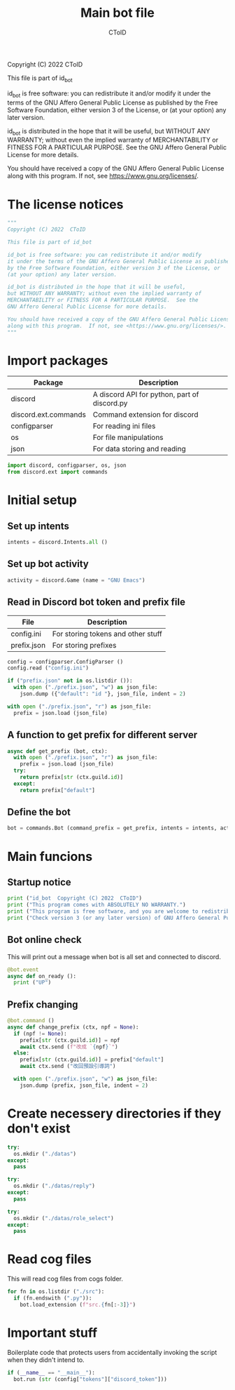 #+TITLE: Main bot file
#+AUTHOR: CToID
#+PROPERTY: header-args :tangle ../bot.py
#+OPTIONS: num:nil 

Copyright (C) 2022  CToID

This file is part of id_bot

id_bot is free software: you can redistribute it and/or modify
it under the terms of the GNU Affero General Public License as published
by the Free Software Foundation, either version 3 of the License, or
(at your option) any later version.

id_bot is distributed in the hope that it will be useful,
but WITHOUT ANY WARRANTY; without even the implied warranty of
MERCHANTABILITY or FITNESS FOR A PARTICULAR PURPOSE.  See the
GNU Affero General Public License for more details.

You should have received a copy of the GNU Affero General Public License
along with this program.  If not, see <https://www.gnu.org/licenses/>.

* Table of contents :TOC_1:noexport:
- [[#the-license-notices][The license notices]]
- [[#import-packages][Import packages]]
- [[#initial-setup][Initial setup]]
- [[#main-funcions][Main funcions]]
- [[#create-necessery-directories-if-they-dont-exist][Create necessery directories if they don't exist]]
- [[#read-cog-files][Read cog files]]
- [[#important-stuff][Important stuff]]

* The license notices
#+begin_src python
"""
Copyright (C) 2022  CToID

This file is part of id_bot

id_bot is free software: you can redistribute it and/or modify
it under the terms of the GNU Affero General Public License as published
by the Free Software Foundation, either version 3 of the License, or
(at your option) any later version.

id_bot is distributed in the hope that it will be useful,
but WITHOUT ANY WARRANTY; without even the implied warranty of
MERCHANTABILITY or FITNESS FOR A PARTICULAR PURPOSE.  See the
GNU Affero General Public License for more details.

You should have received a copy of the GNU Affero General Public License
along with this program.  If not, see <https://www.gnu.org/licenses/>.
"""
#+end_src

* Import packages
| Package              | Description                                  |
|----------------------+----------------------------------------------|
| discord              | A discord API for python, part of discord.py |
| discord.ext.commands | Command extension for discord                |
| configparser         | For reading ini files                        |
| os                   | For file manipulations                       |
| json                 | For data storing and reading                 |
#+begin_src python
import discord, configparser, os, json
from discord.ext import commands
#+end_src

* Initial setup
** Set up intents
#+begin_src python
intents = discord.Intents.all ()
#+end_src

** Set up bot activity
#+begin_src python
activity = discord.Game (name = "GNU Emacs")
#+end_src

** Read in Discord bot token and prefix file
| File        | Description                        |
|-------------+------------------------------------|
| config.ini  | For storing tokens and other stuff |
| prefix.json | For storing prefixes               |
#+begin_src python
config = configparser.ConfigParser ()
config.read ("config.ini")

if ("prefix.json" not in os.listdir ()):
  with open ("./prefix.json", "w") as json_file:
    json.dump ({"default": "id "}, json_file, indent = 2)

with open ("./prefix.json", "r") as json_file:
  prefix = json.load (json_file)
#+end_src

** A function to get prefix for different server
#+begin_src python
async def get_prefix (bot, ctx):
  with open ("./prefix.json", "r") as json_file:
    prefix = json.load (json_file)
  try:
    return prefix[str (ctx.guild.id)]
  except:
    return prefix["default"]
#+end_src

** Define the bot
#+begin_src python
bot = commands.Bot (command_prefix = get_prefix, intents = intents, activity = activity, help_command = None)
#+end_src

* Main funcions
** Startup notice
#+begin_src python
print ("id_bot  Copyright (C) 2022  CToID")
print ("This program comes with ABSOLUTELY NO WARRANTY.")
print ("This program is free software, and you are welcome to redistribute it under certain conditions.")
print ("Check version 3 (or any later version) of GNU Affero General Public License for details.")
#+end_src

** Bot online check
This will print out a message when bot is all set and connected to discord.
#+begin_src python
@bot.event
async def on_ready ():
  print ("UP")
#+end_src

** Prefix changing
#+begin_src python
@bot.command ()
async def change_prefix (ctx, npf = None):
  if (npf != None):
    prefix[str (ctx.guild.id)] = npf
    await ctx.send (f"改成 `{npf}`")
  else:
    prefix[str (ctx.guild.id)] = prefix["default"]
    await ctx.send ("改回預設引導詞")

  with open ("./prefix.json", "w") as json_file:
    json.dump (prefix, json_file, indent = 2)
#+end_src

* Create necessery directories if they don't exist
#+begin_src python
try:
  os.mkdir ("./datas")
except:
  pass
#+end_src

#+begin_src python
try:
  os.mkdir ("./datas/reply")
except:
  pass
#+end_src

#+begin_src python
try:
  os.mkdir ("./datas/role_select")
except:
  pass
#+end_src

* Read cog files
This will read cog files from cogs folder.
#+begin_src python
for fn in os.listdir ("./src"):
  if (fn.endswith (".py")):
    bot.load_extension (f"src.{fn[:-3]}")
#+end_src

* Important stuff
Boilerplate code that protects users from accidentally invoking the script when they didn't intend to. 
#+begin_src python
if (__name__ == "__main__"):
  bot.run (str (config["tokens"]["discord_token"]))
#+end_src
